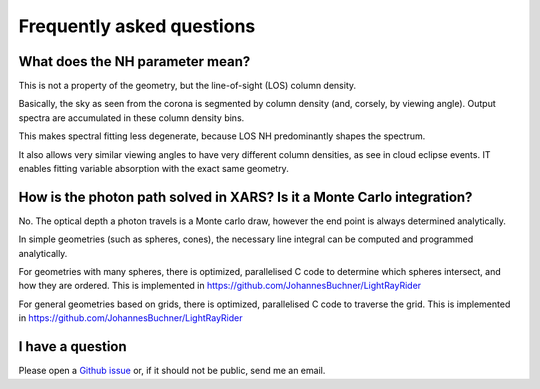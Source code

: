 ===========================
Frequently asked questions
===========================

What does the NH parameter mean?
---------------------------------

This is not a property of the geometry, but the line-of-sight (LOS) column density.

Basically, the sky as seen from the corona is segmented by column density (and, corsely, by viewing angle).
Output spectra are accumulated in these column density bins.

This makes spectral fitting less degenerate, 
because LOS NH predominantly shapes the spectrum.

It also allows very similar viewing angles to have very different column densities,
as see in cloud eclipse events. IT enables fitting variable absorption with the exact same geometry.

How is the photon path solved in XARS? Is it a Monte Carlo integration?
------------------------------------------------------------------------

No. The optical depth a photon travels is a Monte carlo draw, however the end point
is always determined analytically.

In simple geometries (such as spheres, cones), the necessary line integral 
can be computed and programmed analytically.

For geometries with many spheres, there is optimized, parallelised C code
to determine which spheres intersect, and how they are ordered. 
This is implemented in https://github.com/JohannesBuchner/LightRayRider

For general geometries based on grids, there is optimized, parallelised C code
to traverse the grid.
This is implemented in https://github.com/JohannesBuchner/LightRayRider


I have a question
---------------------

Please open a `Github issue <http://github.com/JohannesBuchner/xars/issues>`_ 
or, if it should not be public, send me an email.



